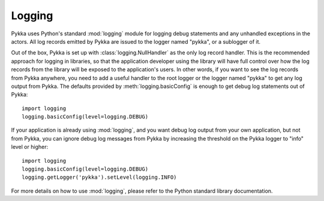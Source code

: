 =======
Logging
=======

Pykka uses Python's standard :mod:`logging` module for logging debug statements
and any unhandled exceptions in the actors. All log records emitted by Pykka
are issued to the logger named "pykka", or a sublogger of it.

Out of the box, Pykka is set up with :class:`logging.NullHandler` as the only
log record handler. This is the recommended approach for logging in
libraries, so that the application developer using the library will have full
control over how the log records from the library will be exposed to the
application's users. In other words, if you want to see the log records from
Pykka anywhere, you need to add a useful handler to the root logger or the
logger named "pykka" to get any log output from Pykka. The defaults provided by
:meth:`logging.basicConfig` is enough to get debug log statements out of
Pykka::

    import logging
    logging.basicConfig(level=logging.DEBUG)

If your application is already using :mod:`logging`, and you want debug log
output from your own application, but not from Pykka, you can ignore debug log
messages from Pykka by increasing the threshold on the Pykka logger to "info"
level or higher::

    import logging
    logging.basicConfig(level=logging.DEBUG)
    logging.getLogger('pykka').setLevel(logging.INFO)

For more details on how to use :mod:`logging`, please refer to the Python
standard library documentation.
